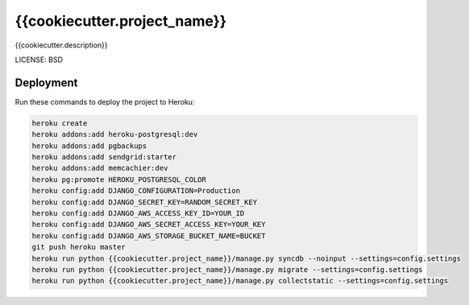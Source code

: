 {{cookiecutter.project_name}}
==============================

{{cookiecutter.description}}


LICENSE: BSD

Deployment
------------

Run these commands to deploy the project to Heroku:

.. code-block:: bash

    heroku create
    heroku addons:add heroku-postgresql:dev
    heroku addons:add pgbackups
    heroku addons:add sendgrid:starter
    heroku addons:add memcachier:dev
    heroku pg:promote HEROKU_POSTGRESQL_COLOR
    heroku config:add DJANGO_CONFIGURATION=Production
    heroku config:add DJANGO_SECRET_KEY=RANDOM_SECRET_KEY
    heroku config:add DJANGO_AWS_ACCESS_KEY_ID=YOUR_ID
    heroku config:add DJANGO_AWS_SECRET_ACCESS_KEY=YOUR_KEY
    heroku config:add DJANGO_AWS_STORAGE_BUCKET_NAME=BUCKET
    git push heroku master
    heroku run python {{cookiecutter.project_name}}/manage.py syncdb --noinput --settings=config.settings
    heroku run python {{cookiecutter.project_name}}/manage.py migrate --settings=config.settings
    heroku run python {{cookiecutter.project_name}}/manage.py collectstatic --settings=config.settings

